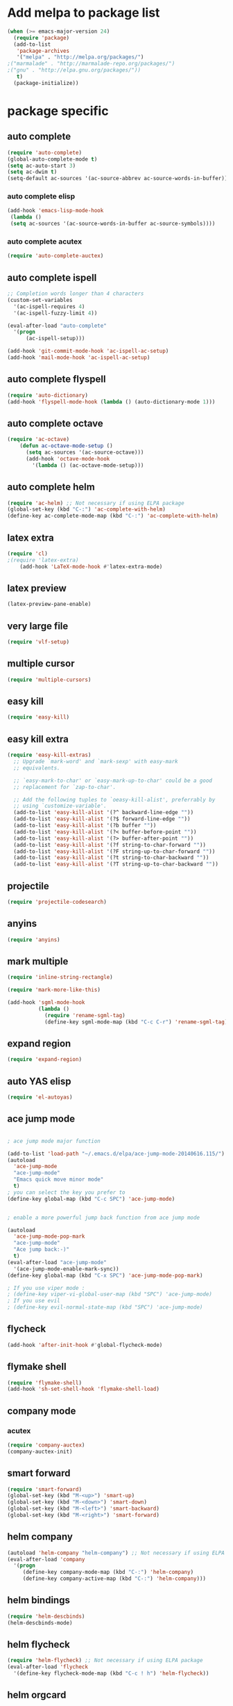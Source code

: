 * Add melpa to package list
#+begin_src emacs-lisp :tangle yes
(when (>= emacs-major-version 24)
  (require 'package)
  (add-to-list
   'package-archives
   '("melpa" . "http://melpa.org/packages/")
;("marmalade" . "http://marmalade-repo.org/packages/")
;("gnu" . "http://elpa.gnu.org/packages/"))
   t)
  (package-initialize))
#+end_src
* package specific
** auto complete
#+begin_src emacs-lisp :tangle yes
(require 'auto-complete)
(global-auto-complete-mode t)
(setq ac-auto-start 3)
(setq ac-dwim t)
(setq-default ac-sources '(ac-source-abbrev ac-source-words-in-buffer))
#+end_src
*** auto complete elisp
#+begin_src emacs-lisp :tangle yes
(add-hook 'emacs-lisp-mode-hook
 (lambda ()
 (setq ac-sources '(ac-source-words-in-buffer ac-source-symbols))))
#+end_src
*** auto complete acutex
#+begin_src emacs-lisp :tangle yes
(require 'auto-complete-auctex)
#+end_src
** auto complete ispell
#+begin_src emacs-lisp :tangle yes
    ;; Completion words longer than 4 characters
    (custom-set-variables
      '(ac-ispell-requires 4)
      '(ac-ispell-fuzzy-limit 4))

    (eval-after-load "auto-complete"
      '(progn
          (ac-ispell-setup)))

    (add-hook 'git-commit-mode-hook 'ac-ispell-ac-setup)
    (add-hook 'mail-mode-hook 'ac-ispell-ac-setup)
#+end_src
** auto complete flyspell
#+begin_src emacs-lisp :tangle yes
(require 'auto-dictionary)
(add-hook 'flyspell-mode-hook (lambda () (auto-dictionary-mode 1)))
#+end_src
** auto complete octave
#+begin_src emacs-lisp :tangle yes
(require 'ac-octave)
    (defun ac-octave-mode-setup ()
      (setq ac-sources '(ac-source-octave)))
      (add-hook 'octave-mode-hook
        '(lambda () (ac-octave-mode-setup)))
#+end_src
** auto complete helm
#+begin_src emacs-lisp :tangle yes
(require 'ac-helm) ;; Not necessary if using ELPA package
(global-set-key (kbd "C-:") 'ac-complete-with-helm)
(define-key ac-complete-mode-map (kbd "C-:") 'ac-complete-with-helm)
#+end_src
** latex extra
#+begin_src emacs-lisp :tangle yes
(require 'cl)
;(require 'latex-extra)
    (add-hook 'LaTeX-mode-hook #'latex-extra-mode)
#+end_src
** latex preview
#+begin_src emacs-lisp :tangle yes
(latex-preview-pane-enable)
#+end_src
** very large file
#+begin_src emacs-lisp :tangle yes
(require 'vlf-setup)
#+end_src
** multiple cursor
#+begin_src emacs-lisp :tangle yes
    (require 'multiple-cursors)
#+end_src
** easy kill
#+begin_src emacs-lisp :tangle yes
(require 'easy-kill)
#+end_src
** easy kill extra
#+begin_src emacs-lisp :tangle yes
(require 'easy-kill-extras)
  ;; Upgrade `mark-word' and `mark-sexp' with easy-mark
  ;; equivalents.

  ;; `easy-mark-to-char' or `easy-mark-up-to-char' could be a good
  ;; replacement for `zap-to-char'.

  ;; Add the following tuples to `oeasy-kill-alist', preferrably by
  ;; using `customize-variable'.
  (add-to-list 'easy-kill-alist '(?^ backward-line-edge ""))
  (add-to-list 'easy-kill-alist '(?$ forward-line-edge ""))
  (add-to-list 'easy-kill-alist '(?b buffer ""))
  (add-to-list 'easy-kill-alist '(?< buffer-before-point ""))
  (add-to-list 'easy-kill-alist '(?> buffer-after-point ""))
  (add-to-list 'easy-kill-alist '(?f string-to-char-forward ""))
  (add-to-list 'easy-kill-alist '(?F string-up-to-char-forward ""))
  (add-to-list 'easy-kill-alist '(?t string-to-char-backward ""))
  (add-to-list 'easy-kill-alist '(?T string-up-to-char-backward ""))
#+end_src
** projectile
#+begin_src emacs-lisp :tangle yes
  (require 'projectile-codesearch)
#+end_src
** anyins
#+begin_src emacs-lisp :tangle yes
(require 'anyins)
#+end_src
** mark multiple
#+begin_src emacs-lisp :tangle yes
    (require 'inline-string-rectangle)

    (require 'mark-more-like-this)

    (add-hook 'sgml-mode-hook
              (lambda ()
                (require 'rename-sgml-tag)
                (define-key sgml-mode-map (kbd "C-c C-r") 'rename-sgml-tag)))
#+end_src
** expand region
#+begin_src emacs-lisp :tangle yes
    (require 'expand-region)
#+end_src
** auto YAS elisp
#+begin_src emacs-lisp :tangle yes
    (require 'el-autoyas)
#+end_src
** ace jump mode
#+begin_src emacs-lisp :tangle yes

; ace jump mode major function

(add-to-list 'load-path "~/.emacs.d/elpa/ace-jump-mode-20140616.115/")
(autoload
  'ace-jump-mode
  "ace-jump-mode"
  "Emacs quick move minor mode"
  t)
; you can select the key you prefer to
(define-key global-map (kbd "C-c SPC") 'ace-jump-mode)


; enable a more powerful jump back function from ace jump mode

(autoload
  'ace-jump-mode-pop-mark
  "ace-jump-mode"
  "Ace jump back:-)"
  t)
(eval-after-load "ace-jump-mode"
  '(ace-jump-mode-enable-mark-sync))
(define-key global-map (kbd "C-x SPC") 'ace-jump-mode-pop-mark)

; If you use viper mode :
; (define-key viper-vi-global-user-map (kbd "SPC") 'ace-jump-mode)
; If you use evil
; (define-key evil-normal-state-map (kbd "SPC") 'ace-jump-mode)
#+end_src
** flycheck
#+begin_src emacs-lisp :tangle yes
   (add-hook 'after-init-hook #'global-flycheck-mode)
#+end_src
** flymake shell
#+begin_src emacs-lisp :tangle yes
  (require 'flymake-shell)
  (add-hook 'sh-set-shell-hook 'flymake-shell-load)
#+end_src
** company mode
*** acutex
#+begin_src emacs-lisp :tangle yes
(require 'company-auctex)
(company-auctex-init)
#+end_src
** smart forward
#+begin_src emacs-lisp :tangle yes
    (require 'smart-forward)
    (global-set-key (kbd "M-<up>") 'smart-up)
    (global-set-key (kbd "M-<down>") 'smart-down)
    (global-set-key (kbd "M-<left>") 'smart-backward)
    (global-set-key (kbd "M-<right>") 'smart-forward)
#+end_src
** helm company
#+begin_src emacs-lisp :tangle yes
(autoload 'helm-company "helm-company") ;; Not necessary if using ELPA package
(eval-after-load 'company
  '(progn
     (define-key company-mode-map (kbd "C-:") 'helm-company)
     (define-key company-active-map (kbd "C-:") 'helm-company)))
#+end_src
** helm bindings
#+begin_src emacs-lisp :tangle yes
  (require 'helm-descbinds)
  (helm-descbinds-mode)
#+end_src
** helm flycheck
#+begin_src emacs-lisp :tangle yes
 (require 'helm-flycheck) ;; Not necessary if using ELPA package
 (eval-after-load 'flycheck
   '(define-key flycheck-mode-map (kbd "C-c ! h") 'helm-flycheck))
#+end_src
** helm orgcard
#+begin_src emacs-lisp :tangle yes
(require 'helm-orgcard)
#+end_src
** hippie-expand extra
#+begin_src emacs-lisp :tangle yes
(add-to-list 'load-path (expand-file-name "~/elisp"))
(require 'hippie-exp-ext)


#+end_src
** highlight line number
#+begin_src emacs-lisp :tangle yes
    (require 'hlinum)
    (hlinum-activate)
#+end_src
** elisp format
#+begin_src emacs-lisp :tangle yes
(require 'elisp-format)
#+end_src
* mode specific
#+begin_src emacs-lisp :tangle yes

;;;;;;;;;;;;;;;;;;;;;;;;;;;;;;;;;;;;;;;;;;;;;;;;;
;;           GLOBAL EMACS OPTIONS              ;;
;;;;;;;;;;;;;;;;;;;;;;;;;;;;;;;;;;;;;;;;;;;;;;;;;

;; mode

(winner-mode 1)
(global-hi-lock-mode 1)
(ido-mode 1)
(line-number-mode 1)
(column-number-mode 1)
(global-linum-mode 1)
(global-hl-line-mode 1)
(visual-line-mode t)
(global-visual-line-mode t)
(menu-bar-mode -1)
(tool-bar-mode -1)
;(pdf-tools-install)
#+end_src
** disable hl-line in eshell mode
#+begin_src emacs-lisp :tangle yes
(make-variable-buffer-local 'global-hl-line-mode)
(add-hook 'eshell-mode-hook (lambda () (setq-local global-hl-line-mode nil) (setq-local hl-line-mode nil))) ;not working!
#+end_src
* variable specific
** varibales
#+begin_src emacs-lisp :tangle yes
;; variable

;; fontify code in code blocks
(setq org-src-fontify-natively t)
(setq x-alt-keysym 'meta)
(setq ido-enable-flex-matching t)
(setq ido-everywhere t)
(setq ido-use-filename-at-point 'guess)
(setq ido-create-new-buffer 'always)
(setq display-time-mode t)
(setq display-battery-mode t)
(display-time)
(setq size-indication-mode t)
(setq-default indicate-empty-lines t)
(setq-default show-trailing-whitespace t)
(setq-default indicate-buffer-boundaries 'left)
(setq bookmark-save-flag 1)
(put 'narrow-to-region 'disabled nil)
(setq large-file-warning-threshold nil)
(put 'scroll-left 'disabled nil)
(setq standard-indent 2)
(setq backup-directory-alist (quote ((".*" . "~/.emacs_backups/"))))
(fset 'yes-or-no-p 'y-or-n-p)
(put 'set-goal-column 'disabled nil)
#+end_src

** appros

#+begin_src emacs-lisp :tangle yes


;; appros

(setq apropos-sort-by-scores t)

#+end_src

** frame title
#+begin_src emacs-lisp :tangle yes

;; frame title

(setq frame-title-format
      (list (format "%s %%S: %%j " (system-name))
        '(buffer-file-name "%f" (dired-directory dired-directory "%b"))))

#+end_src

** show full name
#+begin_src emacs-lisp :tangle yes

;; show full name

(defun show-file-name ()
  "Show the full path file name in the minibuffer."
  (interactive)
  (message (buffer-file-name))
)
#+end_src

** window

#+begin_src emacs-lisp :tangle yes

;;(add-to-list 'default-frame-alist '(fullscreen . maximized))
;;(add-hook 'window-setup-hook 'toggle-frame-fullscreen t)

(when window-system
  (let (
        (px (display-pixel-width))
        (py (display-pixel-height))
        (fx (frame-char-width))
        (fy (frame-char-height))
        tx ty
        )
    ;; Next formulas discovered empiric on Windows host with default font.
    (setq tx (- (/ px fx) 7))
    (setq ty (- (/ py fy) 4))
    (setq initial-frame-alist '((top . 2) (left . 2)))
    (add-to-list 'initial-frame-alist (cons 'width tx))
    (add-to-list 'initial-frame-alist (cons 'height ty))
    )
)

;; startup

(setq inhibit-startup-echo-area-message t)
(setq inhibit-startup-message t)

#+end_src

* theme
#+begin_src emacs-lisp :tangle yes
;dark theme
;(load-theme 'hipster)
;light theme
;(load-theme 'tsdh-light)
(load-theme 'airline-wombat t)
#+end_src
* keyboard macro

#+begin_src emacs-lisp :tangle yes

;;;;;;;;;;;;;;;;;;;;;;;;;;;;;;;;;;;;;;;;;;;;;;;;;;;;;;;;;;;;;;;;;;;
;;                     keyboard macro                            ;;
;;;;;;;;;;;;;;;;;;;;;;;;;;;;;;;;;;;;;;;;;;;;;;;;;;;;;;;;;;;;;;;;;;;

(fset 'hline_place
   [down ?\C-e return ?\\ ?g backspace ?h ?l ?i ?n ?e])

(fset 'readme_make_check_name
   [?\C-  ?\C-\M-f ?\M-w ?\M-> ?\C-u ?2 ?0 ?= return ?\C-y return ?\C-u ?2 ?0 ?- return ?C ?L ?E ?A ?N return return ?\C-u ?\C-  ?\C-u ?\C- ])

(fset 'CS_emacs_subsection
   [?\\ ?s ?u ?b ?s ?e ?c ?t ?i ?o ?n ?\{ ?\} return ?\\ ?b ?e ?g ?i ?n ?\{ ?\} left ?t ?a ?b ?u ?l ?a ?r right ?\{ ?\} left  ?p  ?{  ?0  ?.  ?4  ?\\  ?l  ?i  ?n  ?e  ?w  ?i  ?d  ?t  ?h  ?}  ?  ?p  ?{  ?0  ?.  ?5  ?\\  ?l  ?i  ?n  ?e  ?w  ?i  ?d  ?t  ?h  ?}   right return ?\\ ?h ?l ?i ?n ?e return ?\\ ?t ?e ?x ?t ?b ?f ?\{ ?\} left ?K ?E backspace ?e ?y ?s right ?  ?& ?\S-  ?\\ ?t ?e ?x ?t ?b ?f ?\{ ?\} left ?A ?c ?t ?i ?o ?n ?s right ?\\ ?\\ return ?\\ ?h ?l ?i ?n ?e return ?\\ ?h ?l ?i ?n ?e return ?\\ ?e ?n ?d ?\{ ?\} left ?t ?a ?b ?u ?l ?a ?r right return ?\C-r ?s ?u ?\C-e ?\C-b])


(fset 'perl_uncomment_block
   [?\C-x ?n ?n ?\M-x ?r ?e ?p ?l tab ?r ?e tab ?g tab return ?# kp-multiply left left ?^ right right backspace kp-add return return ?\C-x ?n ?w])

(fset 'copy_full_file_name
   [?\C-h ?v ?b ?u ?f ?f ?e ?r ?- ?f ?i ?l tab ?n ?a ?m ?e return ?\C-x ?o down down right ?\S-\C-e S-left ?\M-w ?\C-x ?0])

(fset 'SKILL_header
   [?\M-< return return return ?\M-< ?\; ?l ?o ?a ?d ?i ?  ?\" ?\M-x ?c ?o ?p tab ?- backspace ?_ ?f ?u ?l ?l tab return ?\C-y ?\"])

(fset 'perl_comment_block
   [?\C-x ?n ?n ?\M-< ?\M-x ?r ?e ?p ?l tab ?r ?e ?g tab return ?^ return ?# return ?\C-x ?n ?w])

(fset 'kill_word_back_cursor
   [?\C-  ?\M-b ?\C-x ?n ?n ?\C-w ?\C-x ?n ?w])

(fset 'backward-kill-line
   [?\C-  ?\C-a ?\C-w])

(fset 'mark-full-word-under-cursor
   [?\M-b ?\C-  ?\M-f])

#+end_src

* keybindings
#+begin_src emacs-lisp :tangle yes

;;;;;;;;;;;;;;;;;;;;;;;;;;;;;;;;;;;;;;;;;;;;;;;;;;;;;
;;                     bind keys                   ;;
;;;;;;;;;;;;;;;;;;;;;;;;;;;;;;;;;;;;;;;;;;;;;;;;;;;;;

(global-set-key (kbd "C-x O") 'previous-multiframe-window)
(global-set-key "\M-K" 'backward-kill-sentence ) ;M-k kills backward sentense
(global-set-key "\M-k" 'kill-sentence ) ;M-K kills forward sentense
(global-set-key [C-f1] 'show-file-name) ; Or any other key you want
(global-set-key "\M-D" 'kill_word_back_cursor ) ;C-d kills word to the left
(global-set-key [delete] 'delete-char ) ;C-d kills word to the left
(global-set-key (kbd "C-S-k") 'backward-kill-line ) ;C-K kills backward line
(global-set-key (kbd "C-M-S-k") 'backward-kill-sexp ) ;C-M-K kills backward balanced expression
;(global-set-key [capslock] '\C) ; <----- does not work
(global-set-key (kbd "C-@") 'mark-full-word-under-cursor ) ;C-S-2 mark full word by before and after word movement
;(global-set-key [f1] '(lambda() (interactive) (ansi-term shell-file-name)));start shell replaced with help button
(global-set-key [f1] 'eshell);start eshell replaced with help button
(global-set-key (kbd "\C-x p") 'eval-buffer);eval buffer
(define-key global-map (kbd "RET") 'newline-and-indent)
(global-set-key "\M-?" 'hippie-expand)
(global-set-key (kbd "C-?") 'hippie-expand-dabbrev-limited-chars)
(global-set-key (kbd "M-C-?") 'hippie-expand-file-name)
(define-key ac-complete-mode-map "\C-n" 'ac-next)
(define-key ac-complete-mode-map "\C-p" 'ac-previous)
(define-key ac-complete-mode-map "\M-/" 'ac-stop)
(define-key ac-complete-mode-map "\t" 'ac-complete)
(define-key ac-complete-mode-map "\r" nil)
(global-set-key (kbd "C-S-c C-S-c") 'mc/edit-lines)
(global-set-key (kbd "C->") 'mc/mark-next-like-this)
(global-set-key (kbd "C-<") 'mc/mark-previous-like-this)
(global-set-key (kbd "C-c C-,") 'mc/mark-all-like-this)
(global-set-key (kbd "C-S-<mouse-1>") 'mc/add-cursor-on-click)
(global-set-key [remap kill-ring-save] 'easy-kill)
(global-set-key [remap mark-sexp] 'easy-mark)
(global-set-key (kbd "M-@") 'easy-mark-word)
(global-set-key (kbd "C-M-@") 'easy-mark-sexp)
(global-set-key [remap zap-to-char] 'easy-mark-to-char)
(global-set-key (kbd "C-c a") 'anyins-mode)
(global-set-key (kbd "C-x r t") 'inline-string-rectangle)
(global-set-key (kbd "C-M-<") 'mark-previous-like-this)
(global-set-key (kbd "C-M->") 'mark-next-like-this)
(global-set-key (kbd "C-M-m") 'mark-more-like-this) ; like the other two, but takes an argument (negative is previous)
(global-set-key (kbd "C-=") 'er/expand-region)
(global-set-key (kbd "M-h") 'ffap)
(global-set-key (kbd "M-S-r") 'string-insert-rectangle)
(global-set-key (kbd "M-S-<up>") 'windmove-up)
(global-set-key (kbd "M-S-<down>") 'windmove-down)
(global-set-key (kbd "M-S-<left>") 'windmove-left)
(global-set-key (kbd "M-S-<right>") 'windmove-right)
(global-set-key (kbd "M-i") 'imenu)
(global-set-key (kbd "M-C-z") 'replace-string)
(global-set-key (kbd "M-C-S-z") 'replace-regexp)
(global-set-key (kbd "C-S-z") 'count-matches)
(global-set-key (kbd "M-Z") 'count-words)
#+end_src






